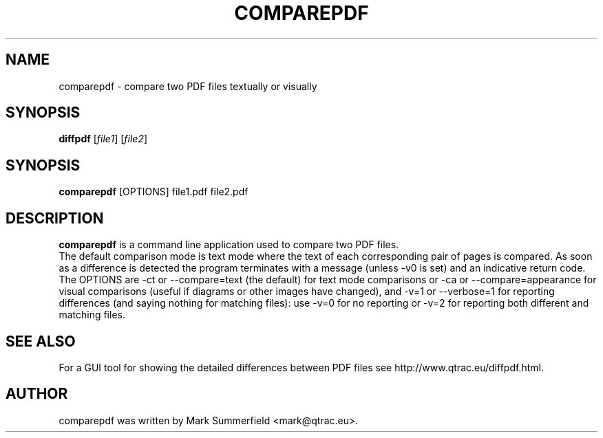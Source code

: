 .TH COMPAREPDF 1 "2012-01-10" "comparepdf v1.0.1"
.SH NAME
comparepdf \- compare two PDF files textually or visually
.SH SYNOPSIS
.B diffpdf
.RI [ file1 ]
.RI [ file2 ]
.SH SYNOPSIS
.B comparepdf
.RI [OPTIONS]
.RI file1.pdf
.RI file2.pdf
.SH DESCRIPTION
\fBcomparepdf\fP is a command line application used to compare two PDF
files.
.br
The default comparison mode is text mode where the text of each
corresponding pair of pages is compared. As soon as a difference is
detected the program terminates with a message (unless -v0 is set) and
an indicative return code.
.br
The OPTIONS are -ct or --compare=text (the default) for text mode
comparisons or -ca or --compare=appearance for visual comparisons
(useful if diagrams or other images have changed), and -v=1 or
--verbose=1 for reporting differences (and saying nothing for matching
files): use -v=0 for no reporting or -v=2 for reporting both different
and matching files.
.SH "SEE ALSO"
For a GUI tool for showing the detailed differences between PDF files see
http://www.qtrac.eu/diffpdf.html.
.SH AUTHOR
comparepdf was written by Mark Summerfield <mark@qtrac.eu>.

